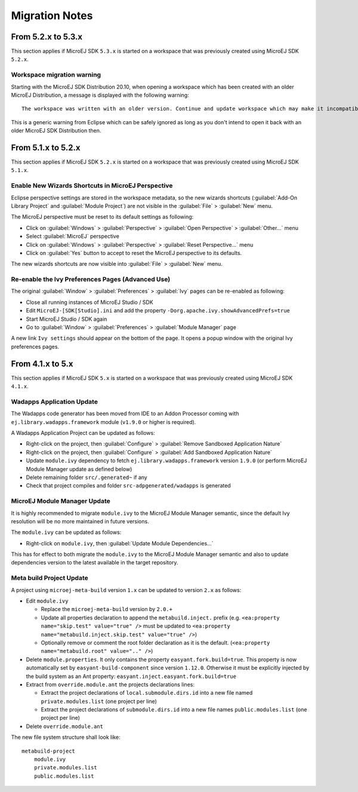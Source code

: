 Migration Notes
---------------

-------------------
From 5.2.x to 5.3.x
-------------------

This section applies if MicroEJ SDK ``5.3.x`` is started on a workspace
that was previously created using MicroEJ SDK ``5.2.x``.

Workspace migration warning
~~~~~~~~~~~~~~~~~~~~~~~~~~~

Starting with the MicroEJ SDK Distribution 20.10, when opening a
workspace which has been created with an older MicroEJ Distribution, a
message is displayed with the following warning:

::

    The workspace was written with an older version. Continue and update workspace which may make it incompatible with older versions?

This is a generic warning from Eclipse which can be safely ignored as
long as you don't intend to open it back with an older MicroEJ SDK
Distribution then.

-------------------
From 5.1.x to 5.2.x
-------------------

This section applies if MicroEJ SDK ``5.2.x`` is started on a workspace
that was previously created using MicroEJ SDK ``5.1.x``.

Enable New Wizards Shortcuts in MicroEJ Perspective
~~~~~~~~~~~~~~~~~~~~~~~~~~~~~~~~~~~~~~~~~~~~~~~~~~~

Eclipse perspective settings are stored in the workspace metadata, so
the new wizards shortcuts (:guilabel:`Add-On Library Project` and
:guilabel:`Module Project`) are not visible in the :guilabel:`File` > :guilabel:`New` menu.

The MicroEJ perspective must be reset to its default settings as
following:

-  Click on :guilabel:`Windows` > :guilabel:`Perspective` > :guilabel:`Open Perspective` > :guilabel:`Other...` menu
-  Select :guilabel:`MicroEJ` perspective
-  Click on :guilabel:`Windows` > :guilabel:`Perspective` > :guilabel:`Reset Perspective...` menu
-  Click on :guilabel:`Yes` button to accept to reset the MicroEJ perspective to
   its defaults.

The new wizards shortcuts are now visible into :guilabel:`File` > :guilabel:`New` menu.

Re-enable the Ivy Preferences Pages (Advanced Use)
~~~~~~~~~~~~~~~~~~~~~~~~~~~~~~~~~~~~~~~~~~~~~~~~~~

The original :guilabel:`Window` > :guilabel:`Preferences` > :guilabel:`Ivy` pages can be re-enabled as
following:

-  Close all running instances of MicroEJ Studio / SDK
-  Edit ``MicroEJ-[SDK[Studio].ini`` and add the property
   ``-Dorg.apache.ivy.showAdvancedPrefs=true``
-  Start MicroEJ Studio / SDK again
-  Go to :guilabel:`Window` > :guilabel:`Preferences` > :guilabel:`Module Manager` page

A new link ``Ivy settings`` should appear on the bottom of the page. It
opens a popup window with the original Ivy preferences pages.


-----------------
From 4.1.x to 5.x
-----------------

This section applies if MicroEJ SDK ``5.x`` is started on a workspace
that was previously created using MicroEJ SDK ``4.1.x``.

Wadapps Application Update
~~~~~~~~~~~~~~~~~~~~~~~~~~

The Wadapps code generator has been moved from IDE to an Addon Processor
coming with ``ej.library.wadapps.framework`` module (``v1.9.0`` or
higher is required).

A Wadapps Application Project can be updated as follows:

-  Right-click on the project, then
   :guilabel:`Configure` > :guilabel:`Remove Sandboxed Application Nature`
-  Right-click on the project, then
   :guilabel:`Configure` > :guilabel:`Add Sandboxed Application Nature`
-  Update ``module.ivy`` dependency to fetch
   ``ej.library.wadapps.framework`` version ``1.9.0`` (or perform
   MicroEJ Module Manager update as defined below)
-  Delete remaining folder ``src/.generated~`` if any
-  Check that project compiles and folder ``src-adpgenerated/wadapps``
   is generated

MicroEJ Module Manager Update
~~~~~~~~~~~~~~~~~~~~~~~~~~~~~

It is highly recommended to migrate ``module.ivy`` to the MicroEJ Module
Manager semantic, since the default Ivy resolution will be no more
maintained in future versions.

The ``module.ivy`` can be updated as follows:

-  Right-click on ``module.ivy``, then :guilabel:`Update Module Dependencies...`

This has for effect to both migrate the ``module.ivy`` to the MicroEJ
Module Manager semantic and also to update dependencies version to the
latest available in the target repository.

Meta build Project Update
~~~~~~~~~~~~~~~~~~~~~~~~~

A project using ``microej-meta-build`` version ``1.x`` can be updated to
version ``2.x`` as follows:

-  Edit ``module.ivy``

   -  Replace the ``microej-meta-build`` version by ``2.0.+``
   -  Update all properties declaration to append the ``metabuild.inject.`` prefix (e.g. ``<ea:property name="skip.test" value="true" />`` must be updated to ``<ea:property name="metabuild.inject.skip.test" value="true" />``)
   -  Optionally remove or comment the root folder declaration as it is the default. (``<ea:property name="metabuild.root" value=".." />``)
-  Delete ``module.properties``. It only contains the property
   ``easyant.fork.build=true``. This property is now automatically set
   by ``easyant-build-component`` since version ``1.12.0``. Otherwise it
   must be explicitly injected by the build system as an Ant property:
   ``easyant.inject.easyant.fork.build=true``
-  Extract from ``override.module.ant`` the projects declarations lines:

   -  Extract the project declarations of ``local.submodule.dirs.id`` into a new file named ``private.modules.list`` (one project per line)
   -  Extract the project declarations of ``submodule.dirs.id`` into a new file names ``public.modules.list`` (one project per line)
-  Delete ``override.module.ant``

The new file system structure shall look like:

::

    metabuild-project
        module.ivy
        private.modules.list
        public.modules.list

..
   | Copyright 2008-2022, MicroEJ Corp. Content in this space is free 
   for read and redistribute. Except if otherwise stated, modification 
   is subject to MicroEJ Corp prior approval.
   | MicroEJ is a trademark of MicroEJ Corp. All other trademarks and 
   copyrights are the property of their respective owners.
